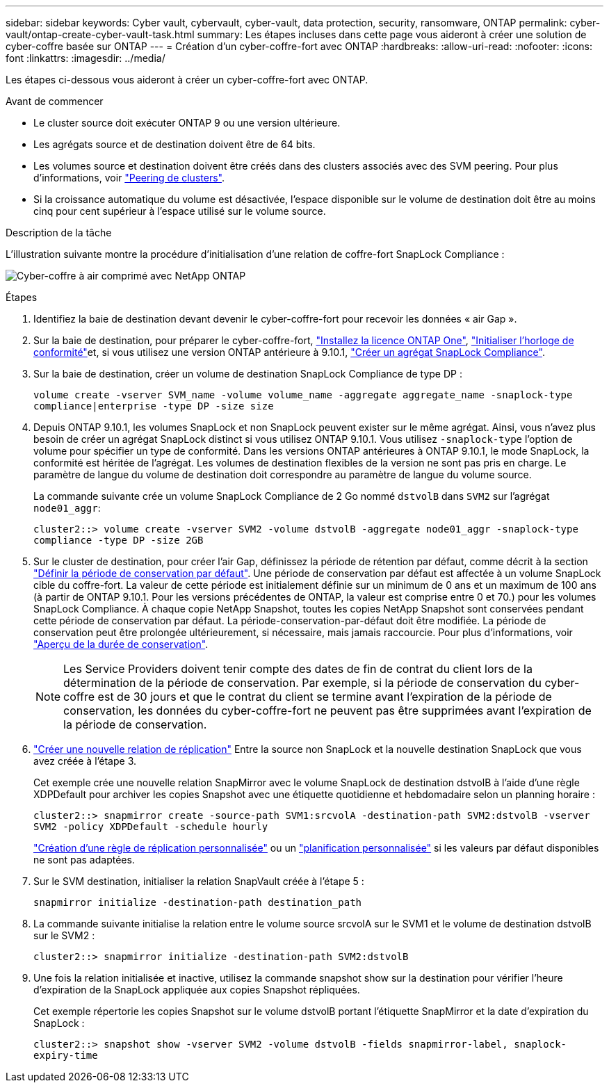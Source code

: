---
sidebar: sidebar 
keywords: Cyber vault, cybervault, cyber-vault, data protection, security, ransomware, ONTAP 
permalink: cyber-vault/ontap-create-cyber-vault-task.html 
summary: Les étapes incluses dans cette page vous aideront à créer une solution de cyber-coffre basée sur ONTAP 
---
= Création d'un cyber-coffre-fort avec ONTAP
:hardbreaks:
:allow-uri-read: 
:nofooter: 
:icons: font
:linkattrs: 
:imagesdir: ../media/


[role="lead"]
Les étapes ci-dessous vous aideront à créer un cyber-coffre-fort avec ONTAP.

.Avant de commencer
* Le cluster source doit exécuter ONTAP 9 ou une version ultérieure.
* Les agrégats source et de destination doivent être de 64 bits.
* Les volumes source et destination doivent être créés dans des clusters associés avec des SVM peering. Pour plus d'informations, voir link:https://docs.netapp.com/us-en/ontap/peering/index.html["Peering de clusters"^].
* Si la croissance automatique du volume est désactivée, l'espace disponible sur le volume de destination doit être au moins cinq pour cent supérieur à l'espace utilisé sur le volume source.


.Description de la tâche
L'illustration suivante montre la procédure d'initialisation d'une relation de coffre-fort SnapLock Compliance :

image:ontap-cyber-vault-air-gap.png["Cyber-coffre à air comprimé avec NetApp ONTAP"]

.Étapes
. Identifiez la baie de destination devant devenir le cyber-coffre-fort pour recevoir les données « air Gap ».
. Sur la baie de destination, pour préparer le cyber-coffre-fort, link:https://docs.netapp.com/us-en/ontap/system-admin/install-license-task.html["Installez la licence ONTAP One"^], link:https://docs.netapp.com/us-en/ontap/snaplock/initialize-complianceclock-task.html["Initialiser l'horloge de conformité"^]et, si vous utilisez une version ONTAP antérieure à 9.10.1, link:https://docs.netapp.com/us-en/ontap/snaplock/create-snaplock-aggregate-task.html["Créer un agrégat SnapLock Compliance"^].
. Sur la baie de destination, créer un volume de destination SnapLock Compliance de type DP :
+
`volume create -vserver SVM_name -volume volume_name -aggregate aggregate_name -snaplock-type compliance|enterprise -type DP -size size`

. Depuis ONTAP 9.10.1, les volumes SnapLock et non SnapLock peuvent exister sur le même agrégat. Ainsi, vous n'avez plus besoin de créer un agrégat SnapLock distinct si vous utilisez ONTAP 9.10.1. Vous utilisez `-snaplock-type` l'option de volume pour spécifier un type de conformité. Dans les versions ONTAP antérieures à ONTAP 9.10.1, le mode SnapLock, la conformité est héritée de l'agrégat. Les volumes de destination flexibles de la version ne sont pas pris en charge. Le paramètre de langue du volume de destination doit correspondre au paramètre de langue du volume source.
+
La commande suivante crée un volume SnapLock Compliance de 2 Go nommé `dstvolB` dans `SVM2` sur l'agrégat `node01_aggr`:

+
`cluster2::> volume create -vserver SVM2 -volume dstvolB -aggregate node01_aggr -snaplock-type compliance -type DP -size 2GB`

. Sur le cluster de destination, pour créer l'air Gap, définissez la période de rétention par défaut, comme décrit à la section link:https://docs.netapp.com/us-en/ontap/snaplock/set-default-retention-period-task.html["Définir la période de conservation par défaut"^]. Une période de conservation par défaut est affectée à un volume SnapLock cible du coffre-fort. La valeur de cette période est initialement définie sur un minimum de 0 ans et un maximum de 100 ans (à partir de ONTAP 9.10.1. Pour les versions précédentes de ONTAP, la valeur est comprise entre 0 et 70.) pour les volumes SnapLock Compliance. À chaque copie NetApp Snapshot, toutes les copies NetApp Snapshot sont conservées pendant cette période de conservation par défaut. La période-conservation-par-défaut doit être modifiée. La période de conservation peut être prolongée ultérieurement, si nécessaire, mais jamais raccourcie. Pour plus d'informations, voir link:https://docs.netapp.com/us-en/ontap/snaplock/set-retention-period-task.html["Aperçu de la durée de conservation"^].
+

NOTE: Les Service Providers doivent tenir compte des dates de fin de contrat du client lors de la détermination de la période de conservation. Par exemple, si la période de conservation du cyber-coffre est de 30 jours et que le contrat du client se termine avant l'expiration de la période de conservation, les données du cyber-coffre-fort ne peuvent pas être supprimées avant l'expiration de la période de conservation.

. link:https://docs.netapp.com/us-en/ontap/data-protection/create-replication-relationship-task.html["Créer une nouvelle relation de réplication"^] Entre la source non SnapLock et la nouvelle destination SnapLock que vous avez créée à l'étape 3.
+
Cet exemple crée une nouvelle relation SnapMirror avec le volume SnapLock de destination dstvolB à l'aide d'une règle XDPDefault pour archiver les copies Snapshot avec une étiquette quotidienne et hebdomadaire selon un planning horaire :

+
`cluster2::> snapmirror create -source-path SVM1:srcvolA -destination-path SVM2:dstvolB -vserver SVM2 -policy XDPDefault -schedule hourly`

+
link:https://docs.netapp.com/us-en/ontap/data-protection/create-custom-replication-policy-concept.html["Création d'une règle de réplication personnalisée"^] ou un link:https://docs.netapp.com/us-en/ontap/data-protection/create-replication-job-schedule-task.html["planification personnalisée"^] si les valeurs par défaut disponibles ne sont pas adaptées.

. Sur le SVM destination, initialiser la relation SnapVault créée à l'étape 5 :
+
`snapmirror initialize -destination-path destination_path`

. La commande suivante initialise la relation entre le volume source srcvolA sur le SVM1 et le volume de destination dstvolB sur le SVM2 :
+
`cluster2::> snapmirror initialize -destination-path SVM2:dstvolB`

. Une fois la relation initialisée et inactive, utilisez la commande snapshot show sur la destination pour vérifier l'heure d'expiration de la SnapLock appliquée aux copies Snapshot répliquées.
+
Cet exemple répertorie les copies Snapshot sur le volume dstvolB portant l'étiquette SnapMirror et la date d'expiration du SnapLock :

+
`cluster2::> snapshot show -vserver SVM2 -volume dstvolB -fields snapmirror-label, snaplock-expiry-time`


